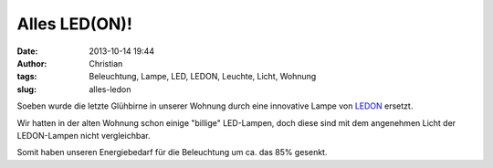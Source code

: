 Alles LED(ON)!
##############
:date: 2013-10-14 19:44
:author: Christian
:tags: Beleuchtung, Lampe, LED, LEDON, Leuchte, Licht, Wohnung
:slug: alles-ledon

Soeben wurde die letzte Glühbirne in unserer Wohnung durch eine
innovative Lampe von `LEDON <http://www.ledon-lamp.com/de/>`_ ersetzt.

Wir hatten in der alten Wohnung schon einige "billige" LED-Lampen, doch
diese sind mit dem angenehmen Licht der LEDON-Lampen nicht vergleichbar.

Somit haben unseren Energiebedarf für die Beleuchtung um ca. das 85%
gesenkt.
